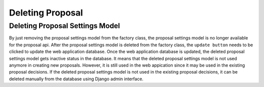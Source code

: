 .. _deleting_proposal:

Deleting Proposal
=================

Deleting Proposal Settings Model
------------------------------

By just removing the proposal settings model from the factory class, the proposal settings model is no longer available for the proposal api.
After the proposal settings model is deleted from the factory class, the ``update button`` needs to be clicked to update the web application database. Once the web application database is updated, 
the deleted proposal settings model gets inactive status in the database. It means that the deleted proposal settings model is not used anymore in creating new proposals.
However, it is still used in the web appication since it may be used in the existing proposal decisions. If the deleted proposal settings model is not used in the existing proposal decisions, 
it can be deleted manually from the database using Django admin interface. 
